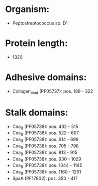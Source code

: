 * Organism:
- Peptostreptococcus sp. D1
* Protein length:
- 1320
* Adhesive domains:
- Collagen_bind (PF05737): pos. 189 - 322
* Stalk domains:
- Cna_B (PF05738): pos. 432 - 515
- Cna_B (PF05738): pos. 522 - 607
- Cna_B (PF05738): pos. 614 - 699
- Cna_B (PF05738): pos. 705 - 798
- Cna_B (PF05738): pos. 813 - 915
- Cna_B (PF05738): pos. 930 - 1029
- Cna_B (PF05738): pos. 1044 - 1145
- Cna_B (PF05738): pos. 1160 - 1261
- SpaA (PF17802): pos. 350 - 417

